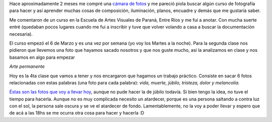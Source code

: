 .. link:
.. description:
.. tags: fotos
.. date: 2012/03/27 14:06:00
.. title: Primer trabajo de fotografía
.. slug: primer-trabajo-de-fotografia

Hace aproximadamente 2 meses me compré una `cámara de
fotos <http://humitos.wordpress.com/2012/02/15/camarit/>`__ y me pareció
piola buscar algún curso de fotografía para hacer y así aprender muchas
cosas de composición, iluminación, planos, encuadre y demás que me
gustaría saber.

Me comentaron de un curso en la Escuela de Artes Visuales de Paraná,
Entre Ríos y me fui a anotar. Con mucha suerte entré (quedaban pocos
lugares cuando me fui a inscribir y tuve que volver volando a casa a
buscar la documentación necesaria).

El curso empezó el 6 de Marzo y es una vez por semana (yo voy los Martes
a la noche). Para la segunda clase nos pidieron que llevemos una foto
que hayamos sacado nosotros y que nos guste mucho, así la analizamos en
clase y nos basamos en algo para empezar

|image0|

*Arte permanente*

Hoy es la 4ta clase que vamos a tener y nos encargaron que hagamos un
trabajo práctico. Consiste en sacar 6 fotos relacionadas con estas
palabras (una foto para cada palabra): *vida, muerte, júbilo, tristeza,
dolor y melancolía.*

`Éstas son las fotos que voy a llevar
hoy <http://fotos.mkaufmann.com.ar/1er%20tp>`__, aunque no pude hacer la
de júbilo todavía. Si bien tengo la idea, no tuve el tiempo para
hacerla. Aunque no es muy complicada necesito un atardecer, porque es
una persona saltando a contra luz con el sol, la persona sale oscura y
se ve el atardecer de fondo. Lamentablemente, no la voy a poder llevar y
espero que de acá a las 18hs se me ocurra otra cosa para hacer y hacerla
:D

.. |image0| image:: http://humitos.files.wordpress.com/2012/03/d066bb74de54d9db3c2deb6a6531a2c6b58fe2be.jpg
   :target: http://fotos.mkaufmann.com.ar/photo/3
